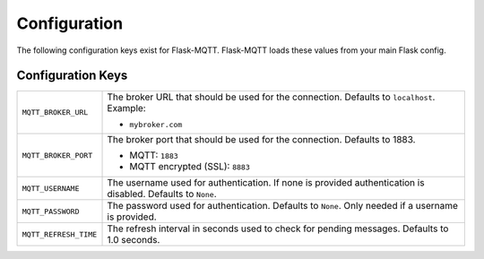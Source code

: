Configuration
=============

The following configuration keys exist for Flask-MQTT. Flask-MQTT loads these
values from your main Flask config.

Configuration Keys
------------------

.. tabularcolumns:: |p{6.5cm}|p{8.5cm}|

============================== ================================================
``MQTT_BROKER_URL``            The broker URL that should be used for the
                               connection. Defaults to ``localhost``.
                               Example:

                               - ``mybroker.com``

``MQTT_BROKER_PORT``           The broker port that should be used for the
                               connection. Defaults to 1883.

                               - MQTT: ``1883``
                               - MQTT encrypted (SSL): ``8883``

``MQTT_USERNAME``              The username used for authentication. If none is
                               provided authentication is disabled. Defaults to
                               ``None``.

``MQTT_PASSWORD``              The password used for authentication. Defaults
                               to ``None``. Only needed if a username is
                               provided.

``MQTT_REFRESH_TIME``          The refresh interval in seconds used to check
                               for pending messages. Defaults to 1.0 seconds.

============================== ================================================